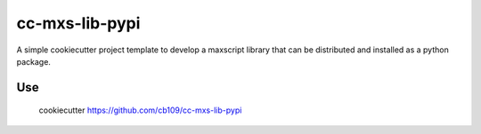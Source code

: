 cc-mxs-lib-pypi
###############

A simple cookiecutter project template to develop a maxscript library
that can be distributed and installed as a python package.


Use
---

    cookiecutter https://github.com/cb109/cc-mxs-lib-pypi
